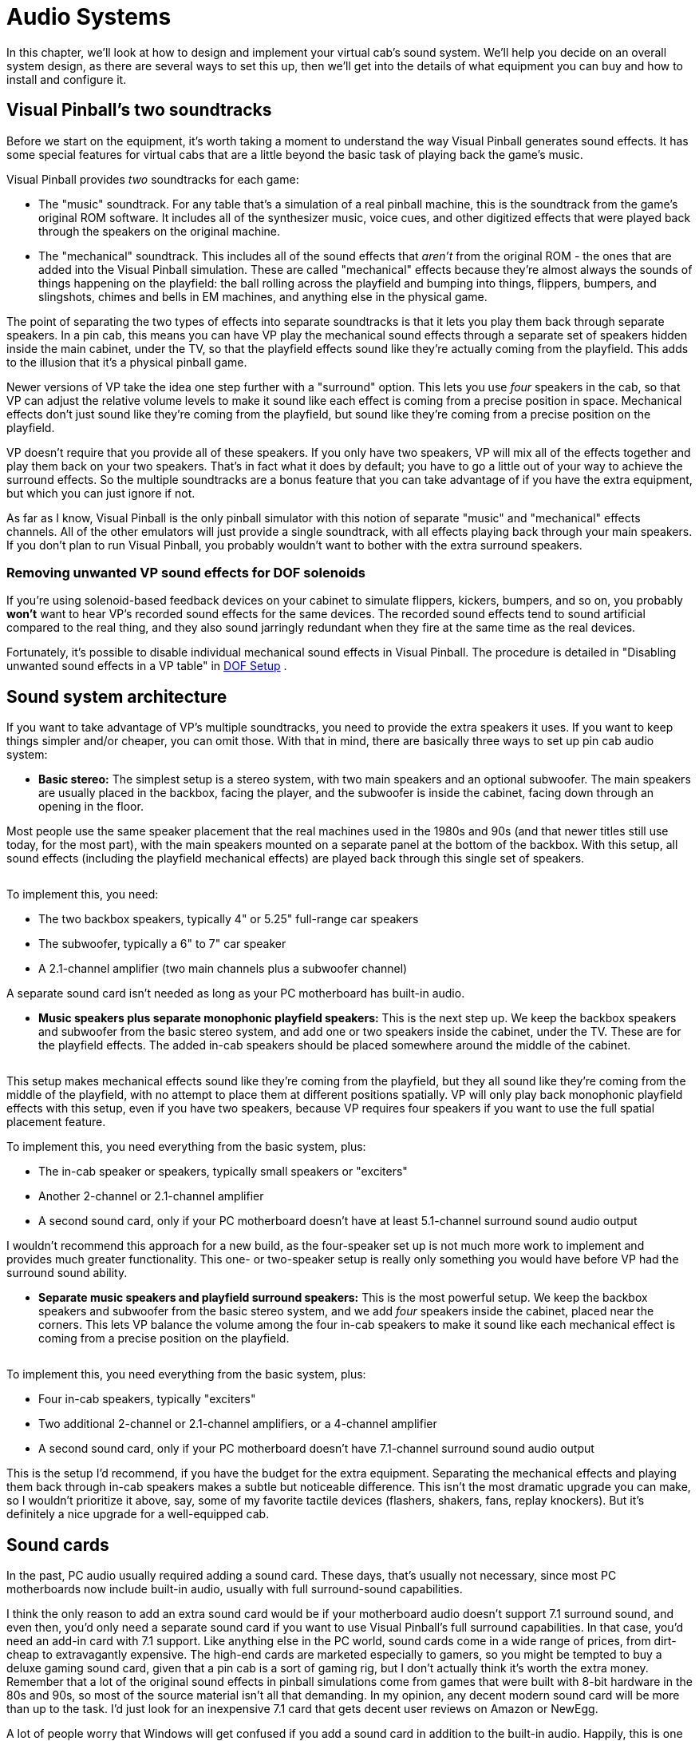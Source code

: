 = Audio Systems

In this chapter, we'll look at how to design and implement your virtual cab's sound system. We'll help you decide on an overall system design, as there are several ways to set this up, then we'll get into the details of what equipment you can buy and how to install and configure it.


== Visual Pinball's two soundtracks

Before we start on the equipment, it's worth taking a moment to understand the way Visual Pinball generates sound effects. It has some special features for virtual cabs that are a little beyond the basic task of playing back the game's music.

Visual Pinball provides _two_ soundtracks for each game:

* The "music" soundtrack. For any table that's a simulation of a real pinball machine, this is the soundtrack from the game's original ROM software. It includes all of the synthesizer music, voice cues, and other digitized effects that were played back through the speakers on the original machine.
* The "mechanical" soundtrack. This includes all of the sound effects that _aren't_ from the original ROM - the ones that are added into the Visual Pinball simulation. These are called "mechanical" effects because they're almost always the sounds of things happening on the playfield: the ball rolling across the playfield and bumping into things, flippers, bumpers, and slingshots, chimes and bells in EM machines, and anything else in the physical game.

The point of separating the two types of effects into separate soundtracks is that it lets you play them back through separate speakers. In a pin cab, this means you can have VP play the mechanical sound effects through a separate set of speakers hidden inside the main cabinet, under the TV, so that the playfield effects sound like they're actually coming from the playfield. This adds to the illusion that it's a physical pinball game.

Newer versions of VP take the idea one step further with a "surround" option. This lets you use _four_ speakers in the cab, so that VP can adjust the relative volume levels to make it sound like each effect is coming from a precise position in space. Mechanical effects don't just sound like they're coming from the playfield, but sound like they're coming from a precise position on the playfield.

VP doesn't require that you provide all of these speakers. If you only have two speakers, VP will mix all of the effects together and play them back on your two speakers. That's in fact what it does by default; you have to go a little out of your way to achieve the surround effects. So the multiple soundtracks are a bonus feature that you can take advantage of if you have the extra equipment, but which you can just ignore if not.

As far as I know, Visual Pinball is the only pinball simulator with this notion of separate "music" and "mechanical" effects channels. All of the other emulators will just provide a single soundtrack, with all effects playing back through your main speakers. If you don't plan to run Visual Pinball, you probably wouldn't want to bother with the extra surround speakers.

=== Removing unwanted VP sound effects for DOF solenoids

If you're using solenoid-based feedback devices on your cabinet to simulate flippers, kickers, bumpers, and so on, you probably *won't* want to hear VP's recorded sound effects for the same devices. The recorded sound effects tend to sound artificial compared to the real thing, and they also sound jarringly redundant when they fire at the same time as the real devices.

Fortunately, it's possible to disable individual mechanical sound effects in Visual Pinball. The procedure is detailed in "Disabling unwanted sound effects in a VP table" in xref:DOF.adoc#DisablingUnwantedSounds[DOF Setup] .


== Sound system architecture

If you want to take advantage of VP's multiple soundtracks, you need to provide the extra speakers it uses. If you want to keep things simpler and/or cheaper, you can omit those. With that in mind, there are basically three ways to set up pin cab audio system:

*  *Basic stereo:* The simplest setup is a stereo system, with two main speakers and an optional subwoofer. The main speakers are usually placed in the backbox, facing the player, and the subwoofer is inside the cabinet, facing down through an opening in the floor.

Most people use the same speaker placement that the real machines used in the 1980s and 90s (and that newer titles still use today, for the most part), with the main speakers mounted on a separate panel at the bottom of the backbox. With this setup, all sound effects (including the playfield mechanical effects) are played back through this single set of speakers.

image::images/basic-audio-system.png[""]

To implement this, you need:

** The two backbox speakers, typically 4" or 5.25" full-range car speakers
** The subwoofer, typically a 6" to 7" car speaker
** A 2.1-channel amplifier (two main channels plus a subwoofer channel)

A separate sound card isn't needed as long as your PC motherboard has built-in audio.

*  *Music speakers plus separate monophonic playfield speakers:* This is the next step up. We keep the backbox speakers and subwoofer from the basic stereo system, and add one or two speakers inside the cabinet, under the TV. These are for the playfield effects. The added in-cab speakers should be placed somewhere around the middle of the cabinet.

image::images/playfield-effects-speakers.png[""]

This setup makes mechanical effects sound like they're coming from the playfield, but they all sound like they're coming from the middle of the playfield, with no attempt to place them at different positions spatially. VP will only play back monophonic playfield effects with this setup, even if you have two speakers, because VP requires four speakers if you want to use the full spatial placement feature.

To implement this, you need everything from the basic system, plus:

** The in-cab speaker or speakers, typically small speakers or "exciters"
** Another 2-channel or 2.1-channel amplifier
** A second sound card, only if your PC motherboard doesn't have at least 5.1-channel surround sound audio output

I wouldn't recommend this approach for a new build, as the four-speaker set up is not much more work to implement and provides much greater functionality. This one- or two-speaker setup is really only something you would have before VP had the surround sound ability.

*  *Separate music speakers and playfield surround speakers:* This is the most powerful setup. We keep the backbox speakers and subwoofer from the basic stereo system, and we add _four_ speakers inside the cabinet, placed near the corners. This lets VP balance the volume among the four in-cab speakers to make it sound like each mechanical effect is coming from a precise position on the playfield.

image::images/playfield-surround-speakers.png[""]

To implement this, you need everything from the basic system, plus:

** Four in-cab speakers, typically "exciters"
** Two additional 2-channel or 2.1-channel amplifiers, or a 4-channel amplifier
** A second sound card, only if your PC motherboard doesn't have 7.1-channel surround sound audio output

This is the setup I'd recommend, if you have the budget for the extra equipment. Separating the mechanical effects and playing them back through in-cab speakers makes a subtle but noticeable difference. This isn't the most dramatic upgrade you can make, so I wouldn't prioritize it above, say, some of my favorite tactile devices (flashers, shakers, fans, replay knockers). But it's definitely a nice upgrade for a well-equipped cab.


== Sound cards

In the past, PC audio usually required adding a sound card. These days, that's usually not necessary, since most PC motherboards now include built-in audio, usually with full surround-sound capabilities.

I think the only reason to add an extra sound card would be if your motherboard audio doesn't support 7.1 surround sound, and even then, you'd only need a separate sound card if you want to use Visual Pinball's full surround capabilities. In that case, you'd need an add-in card with 7.1 support. Like anything else in the PC world, sound cards come in a wide range of prices, from dirt-cheap to extravagantly expensive. The high-end cards are marketed especially to gamers, so you might be tempted to buy a deluxe gaming sound card, given that a pin cab is a sort of gaming rig, but I don't actually think it's worth the extra money. Remember that a lot of the original sound effects in pinball simulations come from games that were built with 8-bit hardware in the 80s and 90s, so most of the source material isn't all that demanding. In my opinion, any decent modern sound card will be more than up to the task. I'd just look for an inexpensive 7.1 card that gets decent user reviews on Amazon or NewEgg.

A lot of people worry that Windows will get confused if you add a sound card in addition to the built-in audio. Happily, this is one of the rare cases where Windows makes things easy. Windows is perfectly happy to have multiple sound cards installed. There should be no complications if you do decide to add one.

== Main speakers

*Equipment:* For the two speakers in the backbox, most people use car speakers. If you're planning to use a 1990s style speaker/DMD panel, and you've already purchased or built it, it'll have cutouts for a particular size of speaker - either 4" or 5.25" - so you'll need to match that size.

The 4" and 5.25" size specs are standard car speaker sizes. These are "nominal" sizes that refer to the cutout size needed. If you shop on Amazon or elsewhere for car speakers, most products will conform to the standard sizes. There are lots of other standard sizes and shapes - what you're looking for is the circular type, with a circular aperture and a set of four mounting holes in a square pattern around the perimeter. It should be obvious from the pictures when shopping.

image::images/car-speaker-id.png[""]

The subwoofer is less constrained on size. Anything from 6" to 8" with a round aperture should work. You could even go larger, but remember that space in the cab will be somewhat limited when you have everything installed.

If you want something more targeted for pinball, Flipper Fidelity makes a number of speakers specifically designed for real pinball machines. They'll fit a virtual cab just as well if you're using one of the standard 1990s-style speaker panels. The Flipper Fidelity speakers are similar in design to car speakers, so you can find other options at lower prices with something more generic, but Flipper Fidelity's products save you some legwork in that you can be assured that they'll be the right size and that they'll sound decent in a pin cab setting. I've purchased some of their speakers myself, and I think they're well designed and sound good.

In my opinion, it's hard to go too wrong on the speakers as long as you find something of reasonable quality in the right size. There are lots of good car speakers on the market, and while some are certainly better than others, I think any speaker that gets positive user reviews from people using them in cars will also sound good in a pin cab.

*PC speakers:* Some people use PC speakers instead of separate components (like car speakers). PC speakers have the advantage that they come with their own built-in amplifiers, so you can just plug them straight into your PC's audio jacks. With component speakers, you have to install a separate amplifier (which we'll come to shortly).

The downside of PC speakers is that they're built into little black plastic boxes that are meant to be placed on a desktop or attached to a monitor. It can be difficult to make these look properly integrated with a pin cab, especially if you're using one of the standard 1990s speaker panel designs. The standard speaker panels are specifically designed to accommodate car-type speakers, so those integrate easily. You might be able to improvise something with a PC speaker, but it's not a natural fit. It is possible, though - some cab builders have successfully used this approach. In addition, if you don't care about integrating the speakers, you can always just pop them on top of the backbox or something like that. I wouldn't be happy with that kind of setup aesthetically, but it would be perfectly functionally.

*Placement:* The main speakers are usually situated in the backbox, facing the player. If you're using a 1990s-style speaker/DMD panel, you already have the natural place for them. If not, you'll have to come up with your own ideas for where to put them. For the best sound, I'd orient them so that they're facing the player, and put them somewhere in the backbox, with circular openings about the size of their apertures. They'll sound a bit muffled if you put them behind solid plywood without the openings, and the sound might seem to come from odd directions if you don't have the speakers facing the player.

The subwoofer typically goes inside the main cabinet, on the floor, with its speaker cone pointed down. You'll need to cut a circular hole in the cabinet floor about the same size as the speaker aperture. In the original WPC plans, the opening was roughly centered in the floor, but my plans in xref:cabBody.adoc[Cabinet Body] place it further towards the back, to leave more space for the PC motherboard. From what I've been able to learn about building speaker enclosures, the placement of the opening has little or no effect on the acoustics, so you can move it further back or further forward if that would be more convenient for your setup.

*Wiring:* Use ordinary stranded hookup wire, in a fairly sturdy gauge. 18 AWG should be more than adequate. The people who sell speaker wire want you to believe you need extremely thick wire for even tiny speakers, but we're working with fairly low-power amplifiers here; you don't need to go overboard.

See the diagrams in the "Amplifiers" section below for specific wiring plans.

=== Speaker lights

Some people install LED strips around the perimeter of the backbox speakers. See "Installing speaker LED strips" in xref:dmdAssemblyOriginal.adoc#speaker-led-strips[Original WPC Speaker Panel] for a how-to guide.


== Amplifiers

The sounds outputs from a PC motherboard or sound card are "line level" outputs, meaning they have to be connected to an amplifier, which is in turn connected to the speakers. Speakers that are made specifically as "PC speakers" generally have their own built-in amps, meaning you meaning you can just plug them straight into the sound card. But this isn't the case when you're working with a standalone speaker designed for a car or pinball machine: for those, you need a separate amplifier.

So you can either use PC speakers, which have their own challenges, as we mentioned earlier, or you can use component speakers and install an amplifier. Assuming you're going with a separate amplifier, let's look at options.

=== Power levels (Watts per channel)

You're probably accustomed to stereo/home theater receiver amps with power ratings of 100 Watts per channel and up. That's much larger than the power ratings you're likely to see for the sorts of amps we're considering here, and much larger than you need in a pin cab.

The Watts-per-channel rating can be a bit misleading. Most people take it to be an indicator of the loudness that an amplifier can produce. That's basically true, but not quite in the way we tend to think. We tend see these numeric scales as linear, so we think that 100W is twice as loud as 50W. The relationship between power and loudness is actually logarithmic, so the real situation is that 100W just sounds _incrementally_ louder than 50W. The rule of thumb is that you have to roughly double the wattage for the ear to perceive any difference in loudness. Doubling the power is like going from "5" to "6" on the volume dial, not like going from "5" to "10".

My point is that you shouldn't be too alarmed if the amps you're looking at have advertised wattage levels well below what you're accustomed to for home theater systems. By way of comparison, the 1990s Williams pinball machines had a whopping _14 Watts_ of power _combined_ for the speakers in the backbox, and a second 14 Watt channel for the subwoofer.

=== Integrated 2.1-channel amplifiers

For the main speakers, we need three channels of amplification: the left and right backbox speakers, and the subwoofer. The most common way that pin cab builders accomplish this is with a so-called 2.1-channel amplifier - a single unit that has two main channels (that's the "2" in "2.1") and a subwoofer channel (the ".1").

The advantage of an amp designed for 2.1 channels it that it should have a built in "crossover", which is a little filter circuit that sends the higher-frequency part of the signal to the main speakers and the lower-frequency part to the subwoofer. This lets each speaker reproduce the range of frequencies it was designed for, which makes them sound better than if you didn't do the filtering.

Here's how you wire a 2.1-channel amplifier:

image::images/2.1-channel-wiring.png[""]

NOTE: some amplifiers use 1/8" stereo jacks for inputs instead of RCA connectors. Substitute a cable with 1/8" stereo plugs at both ends in that case.

As far as Windows is concerned, there are only two speakers in this setup, even though you have three (left, right, subwoofer). This works because the amplifier has the crossover circuit that divides the signal between the main speakers and the subwoofer. To configure the speakers in Windows, tell Windows that you have "full-range" speakers for the left and right speakers:

* Press Windows+R, type *mmsys.cpl* , press Enter
* Select the Playback tab
* Select your speakers from the list
* Click *Configure* image:images/configure-speakers-1.png[""]

* Select *7.1 surround* (even if you're not actually using surround speakers). Click Next.image:images/configure-speakers-1a.png[""]

*  *Un-check* Subwoofer and Center. Check-mark Side Pair and Rear Pair if you're using playfield effects speakers, un-check them if not. Click Next.image:images/configure-speakers-2a.png[""]

* Make sure *Front left and right* is checked for Full-range speakers image:images/configure-speakers-2.png[""]

* Click Next then click Finish

=== Separate channel amplifiers

2.1-channel amplifiers are convenient, but there are many more options available if you look at single-channel, 2-channel, or 4-channel amplifiers, without the integrated crossover.

In car audio, the most common setup is to use a 2-channel amplifier for the main stereo speakers and a separate "monoblock" (single-channel) amplifier for the subwoofer. As a result, if you shop for car amplifiers, you'll find tons of 2-channel and monoblock options, and very few 2.1-channel options.

This type of setup is actually easy to implement on Windows, as long as your motherboard or sound card supports 5.1 or 7.1 channel output. The secret is to *let Windows handle the crossover* , so that you don't need a separate crossover circuit in the amplifier, which a 2.1-channel amp would normally provide. Your PC audio outputs should include a jack with "Center/Subwoofer" output, usually color-coded orange.

Why would you want to do this? Because it gives you more options when shopping for amplifiers. You don't have to limit yourself to the small number of 2.1 amplifiers available; you can use just about any car amp.

====  Wiring with a monoblock amp

Here's how you'd wire a 2-channel amp and a separate subwoofer monoblock amp:

image::images/2-plus-mono-amp-wiring.png[""]

NOTE: some amplifiers use 1/8" stereo jacks for their inputs instead of RCA connectors. Substitute a cable with 1/8" stereo plugs at both ends in that case.

Be sure to read the section below on configuring Windows for separate subwoofer output. You have to make some settings changes in Windows before it'll send any sound output to the subwoofer jack.

====  Wiring with a 4-channel amp

Here's how you'd wire a 4-channel car amplifier:

image::images/4-channel-amp-wiring.png[""]

====  Notes on the separate amplifier plans

Some important notes on both of these plans:

* The Center/Sub output on the PC is a combined output for the center channel and the subwoofer channel. When you plug in a mini-plug-to-RCA cable as shown, one of the RCA jacks will be wired to the subwoofer channel, and the other will be wired to the center channel. None of the current pinball software makes any use of the center channel (it's there for home theater setups, not pinball), so most pin cabs don't connect it to a speaker. That means we have to leave one of the RCA plugs on this cable - the one for the center channel - unplugged.
* There's unfortunately no rule about how the Center/Sub output is wired to the RCA plugs. The Center might be the white plug and the Subwoofer might be the red plug, or it might be the other way around. I don't think there's any way to find out other than trial and error, so if you can't get any sound to come from the subwoofer using the red RCA plug, try the white RCA plug instead.
* Be sure to protect the unused RCA plug on the center/sub cable so that it doesn't accidentally come into contact with anything. It's still electrically connected to the sound card so you don't want it touching a power connector or anything else. Cover the metal end with electrician's tape, perhaps.
* Some four-channel car amps let you "bridge" channels 3 and 4 to create one subwoofer channel with twice the power. Bridging is only possible if the amplifier is designed for it, and the exact method to enable it varies. Check your amp's instruction manual to find out if bridging is possible at all, and how to enable it if so.

Follow the instructions below to configure Windows for this setup.

====  Windows configuration for separate subwoofer output

If you're using the subwoofer output from your PC audio output, you have to go through some extra steps to make Windows handle the crossover, so that Windows distributes the sound properly between the main speaker and the subwoofers.

In particular, you have to tell Windows that your front speakers are *not* full-range speakers. "Not full-range" means that they shouldn't receive the low-frequency part of the signal. You also have to enable "Bass Management", which tells Windows to send the subwoofer that low-frequency portion of the signal that it's _not_ sending to the main front speakers.

Here's the procedure:

* Press Windows+R, type *mmsys.cpl* , press Enter
* Select the Playback tab
* Select your speakers from the list
* Click *Configure* image:images/configure-speakers-1.png[""]

* Select *7.1 surround* (even if you're not actually using surround speakers). Click Next.image:images/configure-speakers-1a.png[""]

*  *Check* Subwoofer, *Un-check* Center. Check-mark Side Pair and Rear Pair if you're using playfield effects speakers, un-check them if not. Click Next.image:images/configure-speakers-3a.png[""]

*  *Un-check* Front left and right in the Full-range speakers list image:images/configure-speakers-3.png[""]

* Click Next then click Finish
* Back in the playback device list, click on the *Properties* button image:images/configure-speakers-4.png[""]

* Go to the *Enhancements* tab image:images/configure-speakers-4a.png[""]

** Check-mark *Immediate Mode*
** Check-mark *Bass Management* in the list
* Click OK

=== Car amplifiers

Audio amplifiers for cars run on 12VDC (like almost everything else in a car), which makes them easy to adapt to a pin cab, where we already tend to have a 12V power supply handy. And there's a huge selection of car amps available.

The biggest reason to consider car amps is that they tend to have reliably good audio quality, especially compared to the other options we'll see below. I ended up using a 4-channel car amplifier for my main speakers (the backbox and subwoofer channels) after trying the Lepai and DIY amplifier types and deciding that their sound quality was unacceptable.

There are three main downsides to car amps:

* They're relatively expensive. Expect to pay at $100 for a decent one, and upwards from there.
* They're big. Many are too big to fit comfortably in a standard cab. Check the dimensions before buying anything to make sure there's room.
* It's difficult to find 2.1-channel options. Most are either 2-channel or 4-channel. However, this isn't necessarily a problem, as you can use the "Separate channel amplifiers" setup described earlier.

=== DIY 2.1 amplifiers

There are lots of inexpensive amplifier boards available these days designed for hobbyists building Arduino projects or DIY audio systems. I call these DIY amplifiers, but they're not DIY in the sense that you have to build them, just in the sense that they're _for_ DIYers. The ones I'm talking about are actually fully assembled circuit boards. What makes them DIY is that they don't come with enclosures; they're just bare circuit boards. Which works fine in a pin cab, where the cabinet can serve as the enclosure, just like for the PC motherboard.

You can find many options from Chinese sellers on eBay, and several are available on Amazon.

I've had poor results with these so far, unfortunately, so I don't have any first-hand recommendations to offer. The ones I've tried had unacceptable background noise levels (that is, noise playing through the speakers when no audio was playing on the PC). This problem actually afflicts a lot of amplifiers in a pin cab environment, because we power them with switching power supplies. An amplifier needs quite good power line filtering to sound good with a noisy power source, and most of these hobbyist boards have little or no power conditioning, to keep the cost down.

All of the DIY amplifier boards are based on specific integrated circuit chips that do most of the amplifier work, so when you go shopping for these, you'll find them identified primarily by the type of IC chip they use. These are all no-brand products, though, so one board based on a particular chip might be great, and another board based on the same chip might be terrible. It's a crap shoot if you buy these on eBay. I think your best bet might be to buy these on Amazon, where you can at least compare user reviews, even if those aren't perfectly reliable.

Some people on the forums have reported good results with *TPA3116D2-based boards* . I've actually tried one of these and found it to be unacceptably noisy at low input signal levels, although it did well at playing loud sounds. But the chip itself seems to be very well regarded among audio hobbyists, and there are some newer TPA3116D2-based boards available on Amazon that get good user reviews, so one of these might be worth a try despite my experience.

Be sure to look for a board that works on an ordinary DC power supply. Some of the older amplifier IC chips needed AC power supplies (using transformers) or require unusual DC voltage levels. The newer chips are mostly designed for more common DC voltages like 12V or 24V.

Advantages:

* Inexpensive - $25 to $40
* Available in 2.1 configurations with crossover
* Compact, easy to fit in a cab
* Relatively high power levels are available (TPA3116D2 amps are nominally 50W/channel with the right combination of power supply and speakers)

Disadvantages:

* No-brand products, so quality is hit-or-miss

=== Lepai LP-168HA 2.1 amplifiers

The LP-168HA is a 2.1-channel amp, which is what makes it popular among pin cab builders. It's so difficult to find 2.1-channel options that I think this one became popular by default. VirtuaPin used to sell these as part of their speaker packages - they don't seem to offer them any more, but you can easily find them on Amazon and eBay.

This has long been the go-to amp for most pin cab builders. I'm afraid I haven't had good experiences with it, though. I've tried two of them; the first one performed so badly that I assumed it was defective, so I sent it back for a replacement, and that was just as bad.

The problems I had with the Lepai were all with its audio quality. It had a lot of background noise with no signal playing; it was too underpowered to produce even modest volume levels with my 4" backbox speakers; and the crossover basically didn't work (on either unit I tried), making it almost impossible to get a proper volume balance on the subwoofer - the sub would be either off or driven to total distortion, with nothing in between. I've seen reports of the same problems on the forums and Amazon reviews, so I tend to think these reflect design flaws, but they could merely be common defects that only affect some percentage of units.

To be fair, some people on the forums have said they're happy with these amps, so I might have just had the bad luck to get two particularly bad units.

If want to try the Lepai, be aware that there are a number of identical looking units sold under very slightly different names, like "Lepy" and "Lepei". I don't know if Lepai just can't decide how its name ought to be rendered in a Western alphabet, or if the variations are knockoffs (I'd say "cheap knockoffs", but the original was already cheap). Maybe it's a mix of both. For what it's worth, I've talked to a couple of people using the maybe-knockoff brands who were happier with the results than I was with the (I assume) original brand.

=== Other packaged 2.1 amplifiers

There are a few other packaged 2.1-channel amplifiers, similar to the Lepai above, available on Amazon and eBay. (By "packaged", I mean that they come in enclosed cases, not just raw circuit boards like the DIY amps mentioned earlier.) Some of them are newer designs based on more powerful chips like the TPA3116D2, and I wouldn't be at all surprised if at least a few of these are just repackaged versions of the DIY boards. I haven't tested any of these myself.

=== Home stereo receivers

I don't know of anyone who's done this, but a home stereo receiver could potentially be re-purposed as a pin cab amplifier. These tend to have excellent sound quality, even the cheaper ones. The challenge is that they tend to be much bigger than you could comfortably fit in a pin cab.

[#playfieldEffectsSpeakers]
== Playfield effects speakers

In addition to the main backbox speakers, a separate set of speakers can be placed inside the cabinet, usually under the TV where they can't be seen, to reproduce "mechanical" sound effects - the sounds made by things on the playfield, like the ball rolling around and bumping into things, flippers flipping, bumpers bumping, and so on.

image::images/playfield-effects-speakers-2.png[""]

Newer versions of Visual Pinball have support for a "surround sound" system for the playfield effects. This isn't quite the same as a home theater surround sound setup, where you'd place speakers at the sides and back of the room to create a 360° sound field that surrounds the listener on all sides. For a pin cab, we borrow the same multi-channel technology they use in home theaters, but instead of using it to surround the listener, we use it to make the sound effects sound like they're coming from specific points on the playfield. So the thing we're "surrounding" is the playfield, not the listener. As such, we place the speakers as shown above, at the corners of the playfield area inside the cabinet.

Older versions of Visual Pinball (before 2017, when the surround feature was added) had a more primitive version of the feature that allowed you to play the mechanical effects through speakers in the cab, but without the multi-channel capability. It at least created the illusion that sounds were coming from the playfield area, but only generally, since sounds couldn't be positioned in space the way they can with four speakers.

=== Equipment

To set up a surround-sound playfield effects system, you need:

* Four speakers
* Two 2-channel or 2.1-channel amplifiers

====  Speakers/exciters

The playfield effects are just another set of audio channels, so at a basic level, you just need another set of four speakers.

The best type of speaker for this job seems to be something called an "exciter", also known as a tactile transducer or tactile subwoofer. An exciter is like a speaker without the paper cone part. They're designed to be attached to a rigid surface, and they work by making that attached surface vibrate. The surface takes the place of the paper cone in a normal speaker. In our case, the wall of the cabinet serves as the surface.

One reason that exciters work well for this job is that they're smaller than regular speakers. It's a lot easier to find space for them in a cab. And they're designed to mount to a flat, rigid surface, which is a perfect fit here, since we can use the side walls.

The other reason they're so good for this job is that they're specifically designed to produce a tactile effect for low-frequency sounds, which is precisely what we want from the playfield effects. The playfield effects are all meant to simulate mechanical things on the playfield moving and around and bumping into each other.

There are many options for exciters and tactile subwoofers available online from Amazon and other Web sellers. I think any exciter that gets decent user reviews on Amazon would be fine, since this isn't exactly the most demanding audiophile scenario; these speakers are mostly for percussion-type effects, not music or voices. So I'd recommend doing a little research on Amazon to see what's currently on offer. At the risk of listing equipment that may no longer be available by the time you read this, here are some specific exciters that forum members have mentioned favorably:

* Dayton DAEX25
* Dayton Audio DAEX25VT-4
* Dayton Audio DAEX58FP

You can use regular speakers if you prefer, but I don't think there are any advantages. Regular speakers are larger and less tactile.

In the days before VP's surround sound support, some people set up one- or two-speaker systems using their TV's built-in speakers. I don't recommend this approach. Flat-panel TV speakers are invariably small and tinny. They won't reproduce percussion-type effects with any fidelity.

You should use four identical speakers or exciters for the effects speakers. This helps with the illusion of spatial positioning by matching the tonal quality at each speaker as closely as possible.

====  Amplifiers

For four speakers, you need four amplifier channels. This is in addition to the amplifier(s) you're already using for the main backbox speakers and subwoofer.

The usual setup is to add two more 2-channel or 2.1-channel amplifiers. Use one for the front pair of exciters, and the other for the rear pair.

I'd recommend using one of the DIY amplifier boards mentioned earlier, as they're inexpensive and compact, and the ones based on newer chips like the TPA3116D2 produce decent sound quality. I'm personally a lot less picky about audio quality for these amps than for the main backbox speaker amp, since these speakers are mostly for percussion-type sound effects, not for music or voice effects.

=== Where to install the playfield effects speakers

For a four-speaker surround system, the speakers should go roughly at the corners of the playfield TV.

Exciters are designed to mount on flat surfaces. The side walls of the cabinet are perfect for this. I'd mount the exciters on the side walls just below the TV, being sure to leave enough vertical clearance for the TV.

=== Wiring the playfield effects speakers

The wiring plan for the playfield speakers is very similar to the plan for the backbox speakers. The main difference is that we need two of the 2-channel amps now, since we have four speakers on four separate audio channels. It's most convenient to think of these as two pairs of stereo speakers - a stereo pair at the front and a stereo pair at the back. Each stereo pair connects to one of the amps, using the normal Left/Right stereo hookups on the amps.

image::images/playfield-effects-wiring-1.png[""]

Key features to note:

* The *Front* output jack on the PC remains connected to the main backbox speaker amplifier as before - make no changes to that
* Use *two* 2-channel amplifiers, one for the front left/right speakers, and one for the rear left/right speakers
* The amplifier for the *front speakers* connects to the *Rear Surround* audio jack on the PC
* Let me say that again, because it's too crazy to read right the first time: the *Front* speakers plug into the *Rear Surround* jack
* The amp for the *rear speakers* connects to the *Side Surround* audio jack on the PC

What's up with that bizarre wiring with the *Front* speakers connected to the *Rear* surround jack on the PC? I know it sounds crazy. The way to make sense of it is to think about the way surround sound works in a *home theater* setup. The surround sound feature in Windows is all designed around the home theater way of thinking. Home theater people think in terms of a speaker layout like this, with the listener at the center, and speakers placed around the perimeter of the room:

image::images/home-theater-speaker-layout.png[""]

This is how Windows sees the 7.1 audio format. The format is designed with home theaters in mind, so it assumes this particular spatial layout. This is an overhead view; the figure at the center is the listener.

Windows is very attached to the idea that the speakers have this specific spatial layout. When the Visual Pinball developers were adding the surround sound feature, they had to work with that layout. So how does this map onto a pin cab most easily? Like this:

image::images/home-theater-to-pinball-mapping.png[""]

So hopefully the twisted logic becomes more apparent now:

* Windows "Front Left" and "Front Right" = the main backbox speakers
* Windows "Center" = unused
* Windows "Side" = *rear* cabinet speakers (towards the back of the cab)
* Windows "Rear" = *front* cabinet speakers

Now we can see how we got to that confusing last element, where what Windows calls "Rear" corresponds to what we think of as the *front* of the cabinet. Remember that Windows thinks about this in home theater terms, where the listener is in the middle of the picture, rather than standing at one end. You have to picture the listener sitting somewhere in the middle of the playfield for Windows's idea of "Side" and "Rear" to make sense.

Also note that the "Front Center" speaker in the Windows layout isn't used at all. We don't even connect a physical speaker there. If this speaker were present, it would have to be situated right in the middle of the speaker panel. We can't put a speaker there because that's where the DMD (score display) goes. Even if we could fit a speaker there, there wouldn't be any benefit sonically, since the left and right speakers are so close together. The center channel in the 7.1 audio format is intended for home theater systems, where the front left/right speakers might be placed six or eight feet apart. In that case, the sound field is so wide that it's helpful to have an extra speaker in the middle, to keep the dialog sounding like it's coming directly from the screen. That extra degree of localization is pointless in a pinball setup, since the left and right speakers are so close together that the ear can't really localize sound to one or the other anyway.

=== Configuring Windows for playfield effects speakers

* Press Windows+R, type *mmsys.cpl* , press Enter
* Select the Playback tab
* Select your speakers from the list
* Click *Configure* image:images/configure-speakers-1.png[""]

* Select *7.1 surround* . Click Next.image:images/configure-speakers-1a.png[""]

*  *Check* Side Pair and Rear Pair. *Un-check* Center. Leave Subwoofer as before, according to how you set it up for the main backbox speakers. Click Next.image:images/configure-speakers-3c.png[""]

* Leave the "full-range" settings as before, according to how you set it up for the main backbox speakers. Click next.
* Click Next then click Finish

=== Configuring Visual Pinball for playfield effects speakers

* Launch Visual Pinball, without loading any game yet
* On the menu, select *Preferences* > *Audio Options*
* In the *General output sound device* , select your main sound card/speakers from the list. It's better to select the device specifically rather than the default "Primary Sound Driver", since that doesn't always work.
* In the *Backglass specific Sound Device* , select the same device
* In the *Multi-channel output* section, select *7.1 Surround*

image::images/vp-surround-setup.png[""]

If that little homage to Orwell saying "Front is rear, black is white, war is peace" that you see in the parentheses after "7.1 Surround" seems confusing, it's because VP is trying to explain the whole speaker layout in 10 words or less to fit the dialog box. Here's what it's trying to say:

* Your pin cab's main backbox speakers connect to the PC audio "Front" output jack
* Rear playfield effects speakers connect to the PC "Side Surround" output jack
* Front playfield effects speakers connect to the PC "Rear Surround" output jack

This can seem backwards at first glance, but it makes a kind of sense when you take into account how Windows thinks about surround sound. The section above on wiring the effects speakers has a more detailed explanation of the Windows surround sound model and why the connections have to be arranged like this.

=== Editing Visual Pinball games to send sounds to the backbox speakers

If you have playfield effects speakers set up and configured in Visual Pinball, VP's rule for deciding when to use which speakers is really simple:

* If the sound comes from the game's ROM (the original game's software, being emulated in VPinMAME), it's played through the backbox speakers
* Otherwise, it's played through the playfield effects speakers

That rule usually does exactly what you want, because almost all of the sound effects that aren't from the ROM are meant to simulate something mechanical on the playfield. In some cases, though, you might prefer for some of the non-ROM sounds to be played through the backbox speakers. This might be desirable, for example, if you're adding your own extra music or voice effects to supplement the game's original soundtrack. It might also be better for certain mechanical effects, such as EM-era bells (which were often situated in the backbox in the originals) or scoring reel sounds.

VP lets you override the rule on an effect-by-effect basis, so that you can redirect specific sound effects to the backbox speakers. See "How to play table sound effects through the backbox speakers" in xref:tableFixup.adoc#vpTableSoundsToBackboxSpeakers[Customizing VP Tables] .


=== Using playfield effects speakers instead of feedback devices

"Poor Man's DOF" or "Surround Sound Feedback" (PMD or SSF) refers to using playfield speaker effects to replace all of the tactile feedback effects that many cab builders implement with DOF using contactors, solenoids, and the like. The main difference between this and the basic playfield speaker setup is that some PMD/SSF builders add extra exciters to strengthen the tactile effect, particularly at the front of the machine where it's more noticeable. For example, some people put an exciter under the lockbar, since that's where you rest your hands while playing.

For more information, see the SSF group on Facebook:

link:https://www.facebook.com/groups/SSFeedback/[www.facebook.com/groups/SSFeedback/]

I personally prefer discrete feedback devices for the solenoid effects, as I find their audible and tactile effects more convincing than audio recordings. I see playfield effects speakers as a great complement to DOF, for other non-solenoid noises such as the ball rolling and colliding with things. But the PMD/SSF approach is attractive to some people for its lower cost and lower complexity.


== Volume controls

Your amplifiers probably have volume knobs. But here's the problem: do you think you're going to want to open up your cabinet and adjust those knobs every time you want to turn the sound up or down? Certainly not. You're going to want some kind of external volume controls instead.

Pin cab builders over the years have come up with several ways to approach this. Some of the early cab builders were stuck on the idea that you had to use the volume knob to adjust loudness, so they came up with ways to accomplish that without having to take apart the cab every time:

* Situate the amplifier near the coin door, so that you can reach in through the door and turn the knob
* Install the amplifier so that the knob actually sticks out through a hole in the side of the cabinet, so that you can turn the knob without even opening the door
* Install a remote-controlled motor that turns the knob for you when you push buttons on the remote

My advice is to stop fixating on the volume knob, and use a whole different approach: *let Windows control the volume* . Windows has its own notion of the line output volume, which can be adjusted in software. Doing it software means that you can control the volume with the keyboard or mouse. That greatly simplifies the physical controls, because you no longer have to worry about how to reach the volume knob on the amplifier.

=== Pre-set the volume knob

To let Windows control the volume, the first step is to set a *fixed reference level* for the volume controls on your amplifiers. You'll turn the amplifier knob to this setting, and then _just leave it there from that point on_ . When you want to adjust how loud a game sounds, you _won't_ open up the cab and turn the knob. You'll change the Windows volume level instead.

It's important to understand that the function of a volume knob on an amplifier is turn *down* the power. An amplifier has an intrinsic maximum power level, which is a function of the way it's designed. If you didn't have the volume knob at all, the amplifier would simply run at that maximum power level. The volume knob's function is to reduce the power level from that maximum to whatever lower level sounds right to you. When the volume knob is turned all the way up, it means that you're letting the amp run at full power - you're not attenuating the power at all.

So in principle, the fixed reference level for any amplifier should simply be what you get when you turn the volume knob all the way up.

In practice, though, you usually don't want to do that. The problem is that an amplifier amplifies not only the audio signal but also the random background noise that's always present on the signal input. When you turn the knob all the way to 10, the amplification is usually so strong that it exaggerates the background noise, so that you hear a constant loud hiss or buzz when there's no audio input signal playing.

So what you want to do is find a reference level that's as high as possible, without producing excess hiss or buzz when the audio input is quiet.

The procedure to find this level is pretty simple. Get everything connected and turn on the amplifier. Make sure it's connected to the PC output jack so that this is a fair test of normal playing conditions, but make sure Windows isn't playing any sounds. Turn the volume knob on the amp all the way down. Now turn it up slowly. Keep going as long as the background noise coming out of the speakers doesn't get excessive.

If you have a really good amplifier and good wiring, you might be able to turn the knob all the way up, or very close, without excess noise.

To test that this setting is loud enough for normal use:

* Turn the Windows master volume level all the way down, using the volume controls in the "system tray" at the bottom of the screen image:images/system-tray-speaker-icon.png[""]
image::images/volume-to-zero.png[""]

* Play some sample music in your a media player, just to test the level
* Gradually turn up the Windows master volume until it's as loud as the loudest level you'll likely want to use for pinball simulations
* If that's less than 100% on the Windows volume knob, you're done
* If you get to 100%, and it's still not loud enough, turn up the volume on the physical volume knob on your amp until it's loud enough
* Turn the music off and re-check the background noise level coming from the speakers. If it's acceptable, you're done.
* If there's too much noise at the new physical volume knob setting, try turning the physical volume knob back down until the noise is okay. Then repeat the music test.
* You might have to repeat the loud/quiet test a few times to find the optimal balance between "loud enough" and "quiet enough". Some of the cheapie 2.1 amplifiers and DIY amps can be pretty noisy when turned up to high volumes, so you might have to put up with a certain amount of background noise to get enough loudness at the high end. Or, conversely, you might have to accept a limit on maximum loudness to make it quiet enough.

=== PinVol

I wrote a little utility program called PinVol that helps with audio volume management, specifically for pin cabs. It's free and open-source. Find out more about it here:

link:http://mjrnet.org/pinscape/PinVol.html[mjrnet.org/pinscape/PinVol.html]

PinVol lets you assign any keyboard keys or joystick buttons to serve as volume controls. It also has the notion of a "global" volume level and a separate "local" volume level for each table, which is designed to help you equalize the the loudness level across different tables. Some VP tables are much louder than others. PinVol remembers the per-table volume setting for each table and automatically restores it each time you run a table, so that you don't have to keep manually changing the volume level every time you switch tables (which I found myself doing constantly, because of the big variations in loudness from one table to the next).

With PinVol, you can assign different keys to control different aspects of the volume:

* "Global" volume keys to control the system-wide volume
* "Local" volume keys to control just the volume level for the current table
* Global mute, to silence all audio effects

=== Set up physical buttons for controlling the volume

The next piece of the puzzle for controlling the volume through Windows is to set up some physical controls to adjust the Windows master volume.

If you're not using PinVol, you typically just need two or three buttons: Volume Up, Volume Down, and Mute.

If you're using PinVol, you'll want at least four buttons: Global Volume Up, Global Volume Down, Local Volume Up, and Local Volume Down. You might also want a Mute button and/or a Night Mode button.

There are several common options for setting up physical buttons:

* If you're using the Pinscape Controller or an i-Pac as your key encoder, you can use "shifted" buttons for the volume controls. Shifted buttons let you assign two separate functions to each physical button - a normal function and a "shifted" function. The shifted function is engaged by holding down another button - the Shift button - and pressing the first button.

For example, I use the Extra Ball button as my Shift button, and I use the shifted flipper and MagnaSave buttons as my volume controls. The flipper buttons are just flipper buttons most of the time, but when I hold down the Extra Ball button, my right MagnaSave/Flipper buttons become the Table Volume Up/Down buttons, and the left ones become the Global Volume Up/Down buttons. I find that pairing the buttons on each side as an Up/Down pair is intuitive and easy to use.

This is my favorite approach because it's so convenient and it doesn't require any additional physical controls. To set this up in the Pinscape Config Tool, go to the button assignment section, and read the on-screen instructions for setting up a Shift button.

* Add a rotary encoder dial. This can be mounted anywhere a button can be mounted, but it gives you a combined Up/Down control in one small knob, so it's somewhat less conspicuous than a pair or trio of buttons. Some dials can also act as a pushbutton when you press the knob, which makes an intuitive place for the Mute button, giving you three controls in one. See this thread on vpforums:

link:https://www.vpforums.org/index.php?showtopic=42812.html[www.vpforums.org/index.php?showtopic=42812]

This is my second-favorite option after using "Shifted" buttons. A lot of people consider it their top choice because a knob is so natural as a volume control. The only reason I rank it second-best is that it _is_ , after all, another control.

* Add some more front-panel pushbuttons, of the same type as the Start and Exit buttons. Most people don't like doing this because of the excess clutter, but you can mitigate the clutter by using smaller buttons or small rocker switches, and you might be able to hide them somewhat by installing them in the coin door, which is pretty good at hiding things because it's matte black.
* Add pushbuttons or small rocker switches on the bottom of the cabinet. This is nicely hidden, but it's also less convenient to access.
* Add controls inside the coin door. This is also nicely hidden, but it's even less convenient to access than bottom controls.

=== Software setup for volume controls

The last step in setting up software volume control is to map the physical buttons on your cabinet that you've designated as the volume controls so that they trigger the Windows master volume adjustments.

*If you're not using PinVol,* the easy way to do this is to the assign buttons to the special keyboard keys *Media Volume Up* , *Media Volume Down* , and optionally *Media Mute* . These are standard keys on a USB keyboard, and your key encoder will hopefully include them among the keys you can assign to buttons. Windows automatically recognizes these keys and uses them to adjust the master volume control in the system tray, so you don't have to do anything special in your Windows setup - these keys should just work automatically as soon as you assign them to buttons.

If you're using the Pinscape Controller as your key encoder, you can find these keys here on the little mini-keyboard that pops up when you assign keys in the Config Tool:

image::images/ps-volume-keys.png[""]

For other key encoders, look for similar icons, or look for the key names Volume Up, Volume Down, and Mute.

*If you're using PinVol,* you can assign any keys or joystick buttons as the volume controls. PinVol shows instructions in its main window for assigning the desired keys. Just follow the on-screen prompts.

If you're using a Pinscape Controller for button input, I recommend assigning high-numbered "F" keys, like F14 through F20, for the PinVol hot keys. The PinVol hot keys are global to the entire Windows system, which means that once they're assigned to PinVol, other applications won't be able to use them. The high-numbered "F" keys are a good choice for this because I've never seen any applications use them as default key mappings, so they shouldn't conflict with anything else you're running. Here's the procedure to map them:

* Run the Pinscape Config Tool
* Go to the Settings screen
* Scroll down to the button assignments section
* Assign each button input for a volume control button to the desired keyboard key or joystick button
* Save settings and exit the config tool
* Run PinVol
* Click in one of the key assignment boxes ("Global Volume Up", etc)
* Press the button you want to assign to that function
* Repeat for each button

